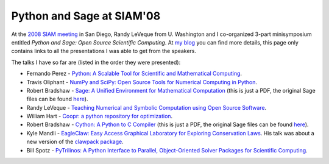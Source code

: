 ============================
 Python and Sage at SIAM'08
============================

At the `2008 SIAM meeting`_ in San Diego, Randy LeVeque from U. Washington and
I co-organized 3-part minisymposium entitled *Python and Sage: Open Source
Scientific Computing*. At `my blog`_ you can find more details, this page only
contains links to all the presentations I was able to get from the speakers.

.. _2008 SIAM meeting: http://www.ams.org/ams/siam-2008.html#python
.. _my blog: http://fdoperez.blogspot.com/2008/07/python-tools-for-science-go-to-siam.html

The talks I have so far are (listed in the order they were presented):

* Fernando Perez - `Python: A Scalable Tool for Scientific and Mathematical
  Computing <0807_siam_intro_python_scicomp.pdf>`_.

* Travis Oliphant - `NumPy and SciPy: Open Source Tools for Numerical Computing
  in Python <numpy_scipy.ppt>`_.

* Robert Bradshaw - `Sage: A Unified Environment for Mathematical Computation
  <SIAM___Sage.sws.pdf>`_ (this is just a PDF, the original Sage files can be
  found `here
  <http://sage.math.washington.edu/home/robertwb/talks/siam-2008/>`_).

* Randy LeVeque - `Teaching Numerical and Symbolic Computation using Open Source
  Software <http://www.amath.washington.edu/~rjl/talks/siam08py.pdf>`_.

* William Hart - `Coopr: a python repository for optimization
  <08-07-HartCoopr.ppt>`_.

* Robert Bradshaw - `Cython: A Python to C Compiler <SIAM___Cython.sws.pdf>`_
  (this is just a PDF, the original Sage files can be found `here
  <http://sage.math.washington.edu/home/robertwb/talks/siam-2008/>`_).

* Kyle Mandli - `EagleClaw: Easy Access Graphical Laboratory for Exploring
  Conservation Laws <siam_ann08_eagleclaw.pdf>`_. His
  talk was about a new version of the `clawpack package
  <http://kingkong.amath.washington.edu/claw/eagleclaw>`_.

* Bill Spotz - `PyTrilinos: A Python Interface to Parallel, Object-Oriented
  Solver Packages for Scientific Computing <SIAMAnnual2008-PyTrilinos.ppt>`_.
